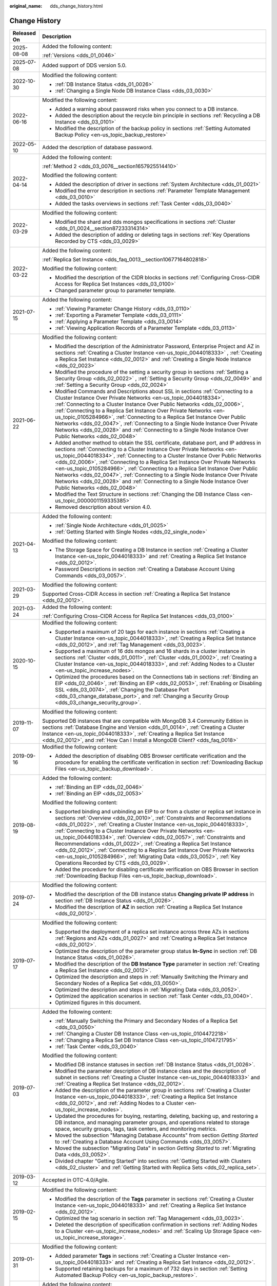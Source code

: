 :original_name: dds_change_history.html

.. _dds_change_history:

Change History
==============

+-----------------------------------+-------------------------------------------------------------------------------------------------------------------------------------------------------------------------------------------------------------------------------------------------------------------------------------------------------------------------------------------------------------------------------------------------------------------------------------------------------------------------------------------------------------------------------------------------------------------------------------------------------------------------------------------------------------------------------+
| Released On                       | Description                                                                                                                                                                                                                                                                                                                                                                                                                                                                                                                                                                                                                                                                   |
+===================================+===============================================================================================================================================================================================================================================================================================================================================================================================================================================================================================================================================================================================================================================================================+
| 2025-08-08                        | Added the following content:                                                                                                                                                                                                                                                                                                                                                                                                                                                                                                                                                                                                                                                  |
|                                   |                                                                                                                                                                                                                                                                                                                                                                                                                                                                                                                                                                                                                                                                               |
|                                   | :ref:`Versions <dds_01_0046>`                                                                                                                                                                                                                                                                                                                                                                                                                                                                                                                                                                                                                                                 |
+-----------------------------------+-------------------------------------------------------------------------------------------------------------------------------------------------------------------------------------------------------------------------------------------------------------------------------------------------------------------------------------------------------------------------------------------------------------------------------------------------------------------------------------------------------------------------------------------------------------------------------------------------------------------------------------------------------------------------------+
| 2025-07-08                        | Added support of DDS version 5.0.                                                                                                                                                                                                                                                                                                                                                                                                                                                                                                                                                                                                                                             |
+-----------------------------------+-------------------------------------------------------------------------------------------------------------------------------------------------------------------------------------------------------------------------------------------------------------------------------------------------------------------------------------------------------------------------------------------------------------------------------------------------------------------------------------------------------------------------------------------------------------------------------------------------------------------------------------------------------------------------------+
| 2022-10-30                        | Modified the following content:                                                                                                                                                                                                                                                                                                                                                                                                                                                                                                                                                                                                                                               |
|                                   |                                                                                                                                                                                                                                                                                                                                                                                                                                                                                                                                                                                                                                                                               |
|                                   | -  :ref:`DB Instance Status <dds_01_0026>`                                                                                                                                                                                                                                                                                                                                                                                                                                                                                                                                                                                                                                    |
|                                   | -  :ref:`Changing a Single Node DB Instance Class <dds_03_0030>`                                                                                                                                                                                                                                                                                                                                                                                                                                                                                                                                                                                                              |
+-----------------------------------+-------------------------------------------------------------------------------------------------------------------------------------------------------------------------------------------------------------------------------------------------------------------------------------------------------------------------------------------------------------------------------------------------------------------------------------------------------------------------------------------------------------------------------------------------------------------------------------------------------------------------------------------------------------------------------+
| 2022-06-16                        | Modified the following content:                                                                                                                                                                                                                                                                                                                                                                                                                                                                                                                                                                                                                                               |
|                                   |                                                                                                                                                                                                                                                                                                                                                                                                                                                                                                                                                                                                                                                                               |
|                                   | -  Added a warning about password risks when you connect to a DB instance.                                                                                                                                                                                                                                                                                                                                                                                                                                                                                                                                                                                                    |
|                                   | -  Added the description about the recycle bin principle in sections :ref:`Recycling a DB Instance <dds_03_0101>`                                                                                                                                                                                                                                                                                                                                                                                                                                                                                                                                                             |
|                                   | -  Modified the description of the backup policy in sections :ref:`Setting Automated Backup Policy <en-us_topic_backup_restore>`                                                                                                                                                                                                                                                                                                                                                                                                                                                                                                                                              |
+-----------------------------------+-------------------------------------------------------------------------------------------------------------------------------------------------------------------------------------------------------------------------------------------------------------------------------------------------------------------------------------------------------------------------------------------------------------------------------------------------------------------------------------------------------------------------------------------------------------------------------------------------------------------------------------------------------------------------------+
| 2022-05-10                        | Added the description of database password.                                                                                                                                                                                                                                                                                                                                                                                                                                                                                                                                                                                                                                   |
+-----------------------------------+-------------------------------------------------------------------------------------------------------------------------------------------------------------------------------------------------------------------------------------------------------------------------------------------------------------------------------------------------------------------------------------------------------------------------------------------------------------------------------------------------------------------------------------------------------------------------------------------------------------------------------------------------------------------------------+
| 2022-04-14                        | Added the following content:                                                                                                                                                                                                                                                                                                                                                                                                                                                                                                                                                                                                                                                  |
|                                   |                                                                                                                                                                                                                                                                                                                                                                                                                                                                                                                                                                                                                                                                               |
|                                   | :ref:`Method 2 <dds_03_0076__section1657925514410>`                                                                                                                                                                                                                                                                                                                                                                                                                                                                                                                                                                                                                           |
|                                   |                                                                                                                                                                                                                                                                                                                                                                                                                                                                                                                                                                                                                                                                               |
|                                   | Modified the following content:                                                                                                                                                                                                                                                                                                                                                                                                                                                                                                                                                                                                                                               |
|                                   |                                                                                                                                                                                                                                                                                                                                                                                                                                                                                                                                                                                                                                                                               |
|                                   | -  Added the description of driver in sections :ref:`System Architecture <dds_01_0021>`                                                                                                                                                                                                                                                                                                                                                                                                                                                                                                                                                                                       |
|                                   | -  Modified the error description in sections :ref:`Parameter Template Management <dds_03_0010>`                                                                                                                                                                                                                                                                                                                                                                                                                                                                                                                                                                              |
|                                   | -  Added the tasks overviews in sections :ref:`Task Center <dds_03_0040>`                                                                                                                                                                                                                                                                                                                                                                                                                                                                                                                                                                                                     |
+-----------------------------------+-------------------------------------------------------------------------------------------------------------------------------------------------------------------------------------------------------------------------------------------------------------------------------------------------------------------------------------------------------------------------------------------------------------------------------------------------------------------------------------------------------------------------------------------------------------------------------------------------------------------------------------------------------------------------------+
| 2022-03-29                        | Modified the following content:                                                                                                                                                                                                                                                                                                                                                                                                                                                                                                                                                                                                                                               |
|                                   |                                                                                                                                                                                                                                                                                                                                                                                                                                                                                                                                                                                                                                                                               |
|                                   | -  Modified the shard and dds mongos specifications in sections :ref:`Cluster <dds_01_0024__section87233314314>`                                                                                                                                                                                                                                                                                                                                                                                                                                                                                                                                                              |
|                                   | -  Added the description of adding or deleting tags in sections :ref:`Key Operations Recorded by CTS <dds_03_0029>`                                                                                                                                                                                                                                                                                                                                                                                                                                                                                                                                                           |
+-----------------------------------+-------------------------------------------------------------------------------------------------------------------------------------------------------------------------------------------------------------------------------------------------------------------------------------------------------------------------------------------------------------------------------------------------------------------------------------------------------------------------------------------------------------------------------------------------------------------------------------------------------------------------------------------------------------------------------+
| 2022-03-22                        | Added the following content:                                                                                                                                                                                                                                                                                                                                                                                                                                                                                                                                                                                                                                                  |
|                                   |                                                                                                                                                                                                                                                                                                                                                                                                                                                                                                                                                                                                                                                                               |
|                                   | :ref:`Replica Set Instance <dds_faq_0013__section10677164802818>`                                                                                                                                                                                                                                                                                                                                                                                                                                                                                                                                                                                                             |
|                                   |                                                                                                                                                                                                                                                                                                                                                                                                                                                                                                                                                                                                                                                                               |
|                                   | Modified the following content:                                                                                                                                                                                                                                                                                                                                                                                                                                                                                                                                                                                                                                               |
|                                   |                                                                                                                                                                                                                                                                                                                                                                                                                                                                                                                                                                                                                                                                               |
|                                   | -  Modified the description of the CIDR blocks in sections :ref:`Configuring Cross-CIDR Access for Replica Set Instances <dds_03_0100>`                                                                                                                                                                                                                                                                                                                                                                                                                                                                                                                                       |
|                                   | -  Changed parameter group to parameter template.                                                                                                                                                                                                                                                                                                                                                                                                                                                                                                                                                                                                                             |
+-----------------------------------+-------------------------------------------------------------------------------------------------------------------------------------------------------------------------------------------------------------------------------------------------------------------------------------------------------------------------------------------------------------------------------------------------------------------------------------------------------------------------------------------------------------------------------------------------------------------------------------------------------------------------------------------------------------------------------+
| 2021-07-15                        | Added the following content:                                                                                                                                                                                                                                                                                                                                                                                                                                                                                                                                                                                                                                                  |
|                                   |                                                                                                                                                                                                                                                                                                                                                                                                                                                                                                                                                                                                                                                                               |
|                                   | -  :ref:`Viewing Parameter Change History <dds_03_0110>`                                                                                                                                                                                                                                                                                                                                                                                                                                                                                                                                                                                                                      |
|                                   | -  :ref:`Exporting a Parameter Template <dds_03_0111>`                                                                                                                                                                                                                                                                                                                                                                                                                                                                                                                                                                                                                        |
|                                   | -  :ref:`Applying a Parameter Template <dds_03_0014>`                                                                                                                                                                                                                                                                                                                                                                                                                                                                                                                                                                                                                         |
|                                   | -  :ref:`Viewing Application Records of a Parameter Template <dds_03_0113>`                                                                                                                                                                                                                                                                                                                                                                                                                                                                                                                                                                                                   |
+-----------------------------------+-------------------------------------------------------------------------------------------------------------------------------------------------------------------------------------------------------------------------------------------------------------------------------------------------------------------------------------------------------------------------------------------------------------------------------------------------------------------------------------------------------------------------------------------------------------------------------------------------------------------------------------------------------------------------------+
| 2021-06-22                        | Modified the following content:                                                                                                                                                                                                                                                                                                                                                                                                                                                                                                                                                                                                                                               |
|                                   |                                                                                                                                                                                                                                                                                                                                                                                                                                                                                                                                                                                                                                                                               |
|                                   | -  Modified the description of the Administrator Password, Enterprise Project and AZ in sections :ref:`Creating a Cluster Instance <en-us_topic_0044018333>` , :ref:`Creating a Replica Set Instance <dds_02_0012>` and :ref:`Creating a Single Node Instance <dds_02_0023>`                                                                                                                                                                                                                                                                                                                                                                                                  |
|                                   | -  Modified the procedure of the setting a security group in sections :ref:`Setting a Security Group <dds_02_0022>` , :ref:`Setting a Security Group <dds_02_0049>` and :ref:`Setting a Security Group <dds_02_0024>`                                                                                                                                                                                                                                                                                                                                                                                                                                                         |
|                                   | -  Modified Commands and Descriptions about SSL in sections :ref:`Connecting to a Cluster Instance Over Private Networks <en-us_topic_0044018334>`, :ref:`Connecting to a Cluster Instance Over Public Networks <dds_02_0006>`, :ref:`Connecting to a Replica Set Instance Over Private Networks <en-us_topic_0105284966>`, :ref:`Connecting to a Replica Set Instance Over Public Networks <dds_02_0047>`, :ref:`Connecting to a Single Node Instance Over Private Networks <dds_02_0028>` and :ref:`Connecting to a Single Node Instance Over Public Networks <dds_02_0048>`                                                                                                |
|                                   | -  Added another method to obtain the SSL certificate, database port, and IP address in sections :ref:`Connecting to a Cluster Instance Over Private Networks <en-us_topic_0044018334>`, :ref:`Connecting to a Cluster Instance Over Public Networks <dds_02_0006>`, :ref:`Connecting to a Replica Set Instance Over Private Networks <en-us_topic_0105284966>`, :ref:`Connecting to a Replica Set Instance Over Public Networks <dds_02_0047>`, :ref:`Connecting to a Single Node Instance Over Private Networks <dds_02_0028>` and :ref:`Connecting to a Single Node Instance Over Public Networks <dds_02_0048>`                                                           |
|                                   | -  Modified the Text Structure in sections :ref:`Changing the DB Instance Class <en-us_topic_0000001159335385>`                                                                                                                                                                                                                                                                                                                                                                                                                                                                                                                                                               |
|                                   | -  Removed description about version 4.0.                                                                                                                                                                                                                                                                                                                                                                                                                                                                                                                                                                                                                                     |
+-----------------------------------+-------------------------------------------------------------------------------------------------------------------------------------------------------------------------------------------------------------------------------------------------------------------------------------------------------------------------------------------------------------------------------------------------------------------------------------------------------------------------------------------------------------------------------------------------------------------------------------------------------------------------------------------------------------------------------+
| 2021-04-13                        | Added the following content:                                                                                                                                                                                                                                                                                                                                                                                                                                                                                                                                                                                                                                                  |
|                                   |                                                                                                                                                                                                                                                                                                                                                                                                                                                                                                                                                                                                                                                                               |
|                                   | -  :ref:`Single Node Architecture <dds_01_0025>`                                                                                                                                                                                                                                                                                                                                                                                                                                                                                                                                                                                                                              |
|                                   | -  :ref:`Getting Started with Single Nodes <dds_02_single_node>`                                                                                                                                                                                                                                                                                                                                                                                                                                                                                                                                                                                                              |
|                                   |                                                                                                                                                                                                                                                                                                                                                                                                                                                                                                                                                                                                                                                                               |
|                                   | Modified the following content:                                                                                                                                                                                                                                                                                                                                                                                                                                                                                                                                                                                                                                               |
|                                   |                                                                                                                                                                                                                                                                                                                                                                                                                                                                                                                                                                                                                                                                               |
|                                   | -  The Storage Space for Creating a DB Instance in section :ref:`Creating a Cluster Instance <en-us_topic_0044018333>` and :ref:`Creating a Replica Set Instance <dds_02_0012>`.                                                                                                                                                                                                                                                                                                                                                                                                                                                                                              |
|                                   | -  Password Descriptions in section :ref:`Creating a Database Account Using Commands <dds_03_0057>`.                                                                                                                                                                                                                                                                                                                                                                                                                                                                                                                                                                          |
+-----------------------------------+-------------------------------------------------------------------------------------------------------------------------------------------------------------------------------------------------------------------------------------------------------------------------------------------------------------------------------------------------------------------------------------------------------------------------------------------------------------------------------------------------------------------------------------------------------------------------------------------------------------------------------------------------------------------------------+
| 2021-03-29                        | Modified the following content:                                                                                                                                                                                                                                                                                                                                                                                                                                                                                                                                                                                                                                               |
|                                   |                                                                                                                                                                                                                                                                                                                                                                                                                                                                                                                                                                                                                                                                               |
|                                   | Supported Cross-CIDR Access in section :ref:`Creating a Replica Set Instance <dds_02_0012>`.                                                                                                                                                                                                                                                                                                                                                                                                                                                                                                                                                                                  |
+-----------------------------------+-------------------------------------------------------------------------------------------------------------------------------------------------------------------------------------------------------------------------------------------------------------------------------------------------------------------------------------------------------------------------------------------------------------------------------------------------------------------------------------------------------------------------------------------------------------------------------------------------------------------------------------------------------------------------------+
| 2021-03-24                        | Added the following content:                                                                                                                                                                                                                                                                                                                                                                                                                                                                                                                                                                                                                                                  |
|                                   |                                                                                                                                                                                                                                                                                                                                                                                                                                                                                                                                                                                                                                                                               |
|                                   | :ref:`Configuring Cross-CIDR Access for Replica Set Instances <dds_03_0100>`                                                                                                                                                                                                                                                                                                                                                                                                                                                                                                                                                                                                  |
+-----------------------------------+-------------------------------------------------------------------------------------------------------------------------------------------------------------------------------------------------------------------------------------------------------------------------------------------------------------------------------------------------------------------------------------------------------------------------------------------------------------------------------------------------------------------------------------------------------------------------------------------------------------------------------------------------------------------------------+
| 2020-10-15                        | Modified the following content:                                                                                                                                                                                                                                                                                                                                                                                                                                                                                                                                                                                                                                               |
|                                   |                                                                                                                                                                                                                                                                                                                                                                                                                                                                                                                                                                                                                                                                               |
|                                   | -  Supported a maximum of 20 tags for each instance in sections :ref:`Creating a Cluster Instance <en-us_topic_0044018333>`, :ref:`Creating a Replica Set Instance <dds_02_0012>`, and :ref:`Tag Management <dds_03_0023>`.                                                                                                                                                                                                                                                                                                                                                                                                                                                   |
|                                   | -  Supported a maximum of 16 dds mongos and 16 shards in a cluster instance in sections :ref:`Cluster <dds_01_0011>`, :ref:`Cluster <dds_01_0002>`, :ref:`Creating a Cluster Instance <en-us_topic_0044018333>`, and :ref:`Adding Nodes to a Cluster <en-us_topic_increase_nodes>`.                                                                                                                                                                                                                                                                                                                                                                                           |
|                                   | -  Optimized the procedures based on the Connections tab in sections :ref:`Binding an EIP <dds_02_0046>`, :ref:`Binding an EIP <dds_02_0053>`, :ref:`Enabling or Disabling SSL <dds_03_0074>`, :ref:`Changing the Database Port <dds_03_change_database_port>`, and :ref:`Changing a Security Group <dds_03_change_security_group>`.                                                                                                                                                                                                                                                                                                                                          |
+-----------------------------------+-------------------------------------------------------------------------------------------------------------------------------------------------------------------------------------------------------------------------------------------------------------------------------------------------------------------------------------------------------------------------------------------------------------------------------------------------------------------------------------------------------------------------------------------------------------------------------------------------------------------------------------------------------------------------------+
| 2019-11-07                        | Modified the following content:                                                                                                                                                                                                                                                                                                                                                                                                                                                                                                                                                                                                                                               |
|                                   |                                                                                                                                                                                                                                                                                                                                                                                                                                                                                                                                                                                                                                                                               |
|                                   | Supported DB instances that are compatible with MongoDB 3.4 Community Edition in sections :ref:`Database Engine and Version <dds_01_0014>`, :ref:`Creating a Cluster Instance <en-us_topic_0044018333>`, :ref:`Creating a Replica Set Instance <dds_02_0012>`, and :ref:`How Can I Install a MongoDB Client? <dds_faq_0018>`                                                                                                                                                                                                                                                                                                                                                  |
+-----------------------------------+-------------------------------------------------------------------------------------------------------------------------------------------------------------------------------------------------------------------------------------------------------------------------------------------------------------------------------------------------------------------------------------------------------------------------------------------------------------------------------------------------------------------------------------------------------------------------------------------------------------------------------------------------------------------------------+
| 2019-09-16                        | Modified the following content:                                                                                                                                                                                                                                                                                                                                                                                                                                                                                                                                                                                                                                               |
|                                   |                                                                                                                                                                                                                                                                                                                                                                                                                                                                                                                                                                                                                                                                               |
|                                   | -  Added the description of disabling OBS Browser certificate verification and the procedure for enabling the certificate verification in section :ref:`Downloading Backup Files <en-us_topic_backup_download>`.                                                                                                                                                                                                                                                                                                                                                                                                                                                              |
+-----------------------------------+-------------------------------------------------------------------------------------------------------------------------------------------------------------------------------------------------------------------------------------------------------------------------------------------------------------------------------------------------------------------------------------------------------------------------------------------------------------------------------------------------------------------------------------------------------------------------------------------------------------------------------------------------------------------------------+
| 2019-08-19                        | Added the following content:                                                                                                                                                                                                                                                                                                                                                                                                                                                                                                                                                                                                                                                  |
|                                   |                                                                                                                                                                                                                                                                                                                                                                                                                                                                                                                                                                                                                                                                               |
|                                   | -  :ref:`Binding an EIP <dds_02_0046>`                                                                                                                                                                                                                                                                                                                                                                                                                                                                                                                                                                                                                                        |
|                                   | -  :ref:`Binding an EIP <dds_02_0053>`                                                                                                                                                                                                                                                                                                                                                                                                                                                                                                                                                                                                                                        |
|                                   |                                                                                                                                                                                                                                                                                                                                                                                                                                                                                                                                                                                                                                                                               |
|                                   | Modified the following content:                                                                                                                                                                                                                                                                                                                                                                                                                                                                                                                                                                                                                                               |
|                                   |                                                                                                                                                                                                                                                                                                                                                                                                                                                                                                                                                                                                                                                                               |
|                                   | -  Supported binding and unbinding an EIP to or from a cluster or replica set instance in sections :ref:`Overview <dds_02_0010>`, :ref:`Constraints and Recommendations <dds_01_0022>`, :ref:`Creating a Cluster Instance <en-us_topic_0044018333>`, :ref:`Connecting to a Cluster Instance Over Private Networks <en-us_topic_0044018334>`, :ref:`Overview <dds_02_0057>`, :ref:`Constraints and Recommendations <dds_01_0022>`, :ref:`Creating a Replica Set Instance <dds_02_0012>`, :ref:`Connecting to a Replica Set Instance Over Private Networks <en-us_topic_0105284966>`, :ref:`Migrating Data <dds_03_0052>`, :ref:`Key Operations Recorded by CTS <dds_03_0029>`. |
|                                   | -  Added the procedure for disabling certificate verification on OBS Browser in section :ref:`Downloading Backup Files <en-us_topic_backup_download>`.                                                                                                                                                                                                                                                                                                                                                                                                                                                                                                                        |
+-----------------------------------+-------------------------------------------------------------------------------------------------------------------------------------------------------------------------------------------------------------------------------------------------------------------------------------------------------------------------------------------------------------------------------------------------------------------------------------------------------------------------------------------------------------------------------------------------------------------------------------------------------------------------------------------------------------------------------+
| 2019-07-24                        | Modified the following content:                                                                                                                                                                                                                                                                                                                                                                                                                                                                                                                                                                                                                                               |
|                                   |                                                                                                                                                                                                                                                                                                                                                                                                                                                                                                                                                                                                                                                                               |
|                                   | -  Modified the description of the DB instance status **Changing private IP address** in section :ref:`DB Instance Status <dds_01_0026>`.                                                                                                                                                                                                                                                                                                                                                                                                                                                                                                                                     |
|                                   | -  Modified the description of **AZ** in section :ref:`Creating a Replica Set Instance <dds_02_0012>`.                                                                                                                                                                                                                                                                                                                                                                                                                                                                                                                                                                        |
+-----------------------------------+-------------------------------------------------------------------------------------------------------------------------------------------------------------------------------------------------------------------------------------------------------------------------------------------------------------------------------------------------------------------------------------------------------------------------------------------------------------------------------------------------------------------------------------------------------------------------------------------------------------------------------------------------------------------------------+
| 2019-07-17                        | Modified the following content:                                                                                                                                                                                                                                                                                                                                                                                                                                                                                                                                                                                                                                               |
|                                   |                                                                                                                                                                                                                                                                                                                                                                                                                                                                                                                                                                                                                                                                               |
|                                   | -  Supported the deployment of a replica set instance across three AZs in sections :ref:`Regions and AZs <dds_01_0027>` and :ref:`Creating a Replica Set Instance <dds_02_0012>`.                                                                                                                                                                                                                                                                                                                                                                                                                                                                                             |
|                                   | -  Optimized the description of the parameter group status **In-Sync** in section :ref:`DB Instance Status <dds_01_0026>`.                                                                                                                                                                                                                                                                                                                                                                                                                                                                                                                                                    |
|                                   | -  Modified the description of the **DB Instance Type** parameter in section :ref:`Creating a Replica Set Instance <dds_02_0012>`.                                                                                                                                                                                                                                                                                                                                                                                                                                                                                                                                            |
|                                   | -  Optimized the description and steps in :ref:`Manually Switching the Primary and Secondary Nodes of a Replica Set <dds_03_0050>`.                                                                                                                                                                                                                                                                                                                                                                                                                                                                                                                                           |
|                                   | -  Optimized the description and steps in :ref:`Migrating Data <dds_03_0052>`.                                                                                                                                                                                                                                                                                                                                                                                                                                                                                                                                                                                                |
|                                   | -  Optimized the application scenarios in section :ref:`Task Center <dds_03_0040>`.                                                                                                                                                                                                                                                                                                                                                                                                                                                                                                                                                                                           |
|                                   | -  Optimized figures in this document.                                                                                                                                                                                                                                                                                                                                                                                                                                                                                                                                                                                                                                        |
+-----------------------------------+-------------------------------------------------------------------------------------------------------------------------------------------------------------------------------------------------------------------------------------------------------------------------------------------------------------------------------------------------------------------------------------------------------------------------------------------------------------------------------------------------------------------------------------------------------------------------------------------------------------------------------------------------------------------------------+
| 2019-07-03                        | Added the following content:                                                                                                                                                                                                                                                                                                                                                                                                                                                                                                                                                                                                                                                  |
|                                   |                                                                                                                                                                                                                                                                                                                                                                                                                                                                                                                                                                                                                                                                               |
|                                   | -  :ref:`Manually Switching the Primary and Secondary Nodes of a Replica Set <dds_03_0050>`                                                                                                                                                                                                                                                                                                                                                                                                                                                                                                                                                                                   |
|                                   | -  :ref:`Changing a Cluster DB Instance Class <en-us_topic_0104472218>`                                                                                                                                                                                                                                                                                                                                                                                                                                                                                                                                                                                                       |
|                                   | -  :ref:`Changing a Replica Set DB Instance Class <en-us_topic_0104721795>`                                                                                                                                                                                                                                                                                                                                                                                                                                                                                                                                                                                                   |
|                                   | -  :ref:`Task Center <dds_03_0040>`                                                                                                                                                                                                                                                                                                                                                                                                                                                                                                                                                                                                                                           |
|                                   |                                                                                                                                                                                                                                                                                                                                                                                                                                                                                                                                                                                                                                                                               |
|                                   | Modified the following content:                                                                                                                                                                                                                                                                                                                                                                                                                                                                                                                                                                                                                                               |
|                                   |                                                                                                                                                                                                                                                                                                                                                                                                                                                                                                                                                                                                                                                                               |
|                                   | -  Modified DB instance statuses in section :ref:`DB Instance Status <dds_01_0026>`.                                                                                                                                                                                                                                                                                                                                                                                                                                                                                                                                                                                          |
|                                   |                                                                                                                                                                                                                                                                                                                                                                                                                                                                                                                                                                                                                                                                               |
|                                   | -  Modified the parameter description of DB instance class and the description of subnet in sections :ref:`Creating a Cluster Instance <en-us_topic_0044018333>` and :ref:`Creating a Replica Set Instance <dds_02_0012>`.                                                                                                                                                                                                                                                                                                                                                                                                                                                    |
|                                   | -  Added the description of the parameter group in sections :ref:`Creating a Cluster Instance <en-us_topic_0044018333>`, :ref:`Creating a Replica Set Instance <dds_02_0012>`, and :ref:`Adding Nodes to a Cluster <en-us_topic_increase_nodes>`.                                                                                                                                                                                                                                                                                                                                                                                                                             |
|                                   | -  Updated the procedures for buying, restarting, deleting, backing up, and restoring a DB instance, and managing parameter groups, and operations related to storage space, security groups, tags, task centers, and monitoring metrics.                                                                                                                                                                                                                                                                                                                                                                                                                                     |
|                                   | -  Moved the subsection "Managing Database Accounts" from section *Getting Started* to :ref:`Creating a Database Account Using Commands <dds_03_0057>`.                                                                                                                                                                                                                                                                                                                                                                                                                                                                                                                       |
|                                   | -  Moved the subsection "Migrating Data" in section *Getting Started* to :ref:`Migrating Data <dds_03_0052>`.                                                                                                                                                                                                                                                                                                                                                                                                                                                                                                                                                                 |
|                                   | -  Divided chapter "Getting Started" into sections :ref:`Getting Started with Clusters <dds_02_cluster>` and :ref:`Getting Started with Replica Sets <dds_02_replica_set>`.                                                                                                                                                                                                                                                                                                                                                                                                                                                                                                   |
+-----------------------------------+-------------------------------------------------------------------------------------------------------------------------------------------------------------------------------------------------------------------------------------------------------------------------------------------------------------------------------------------------------------------------------------------------------------------------------------------------------------------------------------------------------------------------------------------------------------------------------------------------------------------------------------------------------------------------------+
| 2019-03-12                        | Accepted in OTC-4.0/Agile.                                                                                                                                                                                                                                                                                                                                                                                                                                                                                                                                                                                                                                                    |
+-----------------------------------+-------------------------------------------------------------------------------------------------------------------------------------------------------------------------------------------------------------------------------------------------------------------------------------------------------------------------------------------------------------------------------------------------------------------------------------------------------------------------------------------------------------------------------------------------------------------------------------------------------------------------------------------------------------------------------+
| 2019-02-15                        | Modified the following content:                                                                                                                                                                                                                                                                                                                                                                                                                                                                                                                                                                                                                                               |
|                                   |                                                                                                                                                                                                                                                                                                                                                                                                                                                                                                                                                                                                                                                                               |
|                                   | -  Modified the description of the **Tags** parameter in sections :ref:`Creating a Cluster Instance <en-us_topic_0044018333>` and :ref:`Creating a Replica Set Instance <dds_02_0012>`.                                                                                                                                                                                                                                                                                                                                                                                                                                                                                       |
|                                   | -  Optimized the tag scenario in section :ref:`Tag Management <dds_03_0023>`.                                                                                                                                                                                                                                                                                                                                                                                                                                                                                                                                                                                                 |
|                                   | -  Deleted the description of specification confirmation in sections :ref:`Adding Nodes to a Cluster <en-us_topic_increase_nodes>` and :ref:`Scaling Up Storage Space <en-us_topic_increase_storage>`.                                                                                                                                                                                                                                                                                                                                                                                                                                                                        |
+-----------------------------------+-------------------------------------------------------------------------------------------------------------------------------------------------------------------------------------------------------------------------------------------------------------------------------------------------------------------------------------------------------------------------------------------------------------------------------------------------------------------------------------------------------------------------------------------------------------------------------------------------------------------------------------------------------------------------------+
| 2019-01-31                        | Modified the following content:                                                                                                                                                                                                                                                                                                                                                                                                                                                                                                                                                                                                                                               |
|                                   |                                                                                                                                                                                                                                                                                                                                                                                                                                                                                                                                                                                                                                                                               |
|                                   | -  Added parameter **Tags** in sections :ref:`Creating a Cluster Instance <en-us_topic_0044018333>` and :ref:`Creating a Replica Set Instance <dds_02_0012>`.                                                                                                                                                                                                                                                                                                                                                                                                                                                                                                                 |
|                                   | -  Supported retaining backups for a maximum of 732 days in section :ref:`Setting Automated Backup Policy <en-us_topic_backup_restore>`.                                                                                                                                                                                                                                                                                                                                                                                                                                                                                                                                      |
+-----------------------------------+-------------------------------------------------------------------------------------------------------------------------------------------------------------------------------------------------------------------------------------------------------------------------------------------------------------------------------------------------------------------------------------------------------------------------------------------------------------------------------------------------------------------------------------------------------------------------------------------------------------------------------------------------------------------------------+
| 2018-12-29                        | Added the following content:                                                                                                                                                                                                                                                                                                                                                                                                                                                                                                                                                                                                                                                  |
|                                   |                                                                                                                                                                                                                                                                                                                                                                                                                                                                                                                                                                                                                                                                               |
|                                   | -  :ref:`Changing a Security Group <dds_03_change_security_group>`                                                                                                                                                                                                                                                                                                                                                                                                                                                                                                                                                                                                            |
|                                   | -  :ref:`Downloading Backup Files <en-us_topic_backup_download>`                                                                                                                                                                                                                                                                                                                                                                                                                                                                                                                                                                                                              |
|                                   |                                                                                                                                                                                                                                                                                                                                                                                                                                                                                                                                                                                                                                                                               |
|                                   | Modified the following content:                                                                                                                                                                                                                                                                                                                                                                                                                                                                                                                                                                                                                                               |
|                                   |                                                                                                                                                                                                                                                                                                                                                                                                                                                                                                                                                                                                                                                                               |
|                                   | -  Added parameter **SSL** in :ref:`Creating a Cluster Instance <en-us_topic_0044018333>` and :ref:`Creating a Replica Set Instance <dds_02_0012>`.                                                                                                                                                                                                                                                                                                                                                                                                                                                                                                                           |
+-----------------------------------+-------------------------------------------------------------------------------------------------------------------------------------------------------------------------------------------------------------------------------------------------------------------------------------------------------------------------------------------------------------------------------------------------------------------------------------------------------------------------------------------------------------------------------------------------------------------------------------------------------------------------------------------------------------------------------+
| 2018-10-08                        | Modified the following content:                                                                                                                                                                                                                                                                                                                                                                                                                                                                                                                                                                                                                                               |
|                                   |                                                                                                                                                                                                                                                                                                                                                                                                                                                                                                                                                                                                                                                                               |
|                                   | -  Modified the command for connecting to a DB instance using SSL and added the description in section :ref:`Connecting to a Cluster Instance Over Private Networks <en-us_topic_0044018334>`.                                                                                                                                                                                                                                                                                                                                                                                                                                                                                |
|                                   | -  Modified the note in section :ref:`Replica Set <dds_01_0012>`.                                                                                                                                                                                                                                                                                                                                                                                                                                                                                                                                                                                                             |
|                                   | -  Accepted in OTC-3.2.                                                                                                                                                                                                                                                                                                                                                                                                                                                                                                                                                                                                                                                       |
+-----------------------------------+-------------------------------------------------------------------------------------------------------------------------------------------------------------------------------------------------------------------------------------------------------------------------------------------------------------------------------------------------------------------------------------------------------------------------------------------------------------------------------------------------------------------------------------------------------------------------------------------------------------------------------------------------------------------------------+
| 2018-09-10                        | Modified the following content:                                                                                                                                                                                                                                                                                                                                                                                                                                                                                                                                                                                                                                               |
|                                   |                                                                                                                                                                                                                                                                                                                                                                                                                                                                                                                                                                                                                                                                               |
|                                   | -  Deleted the release numbers and retained the release dates only in accordance with the unified public cloud style.                                                                                                                                                                                                                                                                                                                                                                                                                                                                                                                                                         |
|                                   | -  Modified the description about the parameter group quotas in section :ref:`Creating a Parameter Template <en-us_topic_parameter_group>`.                                                                                                                                                                                                                                                                                                                                                                                                                                                                                                                                   |
+-----------------------------------+-------------------------------------------------------------------------------------------------------------------------------------------------------------------------------------------------------------------------------------------------------------------------------------------------------------------------------------------------------------------------------------------------------------------------------------------------------------------------------------------------------------------------------------------------------------------------------------------------------------------------------------------------------------------------------+
| 2018-08-31                        | Modified the following content:                                                                                                                                                                                                                                                                                                                                                                                                                                                                                                                                                                                                                                               |
|                                   |                                                                                                                                                                                                                                                                                                                                                                                                                                                                                                                                                                                                                                                                               |
|                                   | -  Supported case-sensitive manual backup names in section :ref:`Creating a Manual Backup <dds_03_0007>`.                                                                                                                                                                                                                                                                                                                                                                                                                                                                                                                                                                     |
|                                   | -  Modified commands supported and restricted by DDS in section :ref:`Which Commands are Supported or Restricted by DDS? <dds_03_0033>`                                                                                                                                                                                                                                                                                                                                                                                                                                                                                                                                       |
+-----------------------------------+-------------------------------------------------------------------------------------------------------------------------------------------------------------------------------------------------------------------------------------------------------------------------------------------------------------------------------------------------------------------------------------------------------------------------------------------------------------------------------------------------------------------------------------------------------------------------------------------------------------------------------------------------------------------------------+
| 2018-08-17                        | Modified the following content:                                                                                                                                                                                                                                                                                                                                                                                                                                                                                                                                                                                                                                               |
|                                   |                                                                                                                                                                                                                                                                                                                                                                                                                                                                                                                                                                                                                                                                               |
|                                   | -  Modified the description of high-availability replica sets in section :ref:`Replica Set <dds_01_0012>`.                                                                                                                                                                                                                                                                                                                                                                                                                                                                                                                                                                    |
|                                   | -  Modified the description about the parameter group quotas in section :ref:`Creating a Manual Backup <dds_03_0007>`.                                                                                                                                                                                                                                                                                                                                                                                                                                                                                                                                                        |
|                                   | -  Optimized the description of the step following the successful creation of a DB instance in sections :ref:`Creating a Cluster Instance <en-us_topic_0044018333>` and :ref:`Creating a Replica Set Instance <dds_02_0012>`.                                                                                                                                                                                                                                                                                                                                                                                                                                                 |
|                                   | -  Changed **HA Type** to **DB Instance Type** displayed on the page for creating a DB instance, optimized the buttons of the warning dialog box of restart and delete operations, and synchronized the changes to the document.                                                                                                                                                                                                                                                                                                                                                                                                                                              |
+-----------------------------------+-------------------------------------------------------------------------------------------------------------------------------------------------------------------------------------------------------------------------------------------------------------------------------------------------------------------------------------------------------------------------------------------------------------------------------------------------------------------------------------------------------------------------------------------------------------------------------------------------------------------------------------------------------------------------------+
| 2018-08-03                        | Added the following content:                                                                                                                                                                                                                                                                                                                                                                                                                                                                                                                                                                                                                                                  |
|                                   |                                                                                                                                                                                                                                                                                                                                                                                                                                                                                                                                                                                                                                                                               |
|                                   | -  :ref:`Replica Set <dds_01_0012>`                                                                                                                                                                                                                                                                                                                                                                                                                                                                                                                                                                                                                                           |
|                                   | -  :ref:`Creating a Replica Set Instance <dds_02_0012>`                                                                                                                                                                                                                                                                                                                                                                                                                                                                                                                                                                                                                       |
|                                   | -  :ref:`Restoring a Replica Set Instance from a Backup <dds_03_0043>`                                                                                                                                                                                                                                                                                                                                                                                                                                                                                                                                                                                                        |
|                                   | -  :ref:`What Is the Time Delay for Primary/Secondary Synchronization in a Replica Set? <dds_faq_0006>`                                                                                                                                                                                                                                                                                                                                                                                                                                                                                                                                                                       |
|                                   | -  :ref:`Tag Management <dds_03_0023>`                                                                                                                                                                                                                                                                                                                                                                                                                                                                                                                                                                                                                                        |
|                                   |                                                                                                                                                                                                                                                                                                                                                                                                                                                                                                                                                                                                                                                                               |
|                                   | Modified the following content:                                                                                                                                                                                                                                                                                                                                                                                                                                                                                                                                                                                                                                               |
|                                   |                                                                                                                                                                                                                                                                                                                                                                                                                                                                                                                                                                                                                                                                               |
|                                   | -  Supported the creation of the replica set DB instance in sections :ref:`Changing a DB Instance Name <dds_03_0075>`, :ref:`Restarting a DB Instance or a Node <dds_03_0003>`, :ref:`Deleting a DB Instance <dds_03_0004>`, :ref:`Setting Automated Backup Policy <en-us_topic_backup_restore>`, :ref:`Creating a Manual Backup <dds_03_0007>`, :ref:`Deleting a Manual Backup <dds_03_0008>`, :ref:`Deleting an Automated Backup <dds_03_0009>`, :ref:`Scaling Up Storage Space <en-us_topic_increase_storage>`, :ref:`Connection Management <dds_03_0019>`, and :ref:`DDS Metrics <dds_03_0026>`.                                                                          |
|                                   | -  Supported disk encryption in sections :ref:`Creating a Cluster Instance <en-us_topic_0044018333>` and :ref:`Creating a Replica Set Instance <dds_02_0012>`.                                                                                                                                                                                                                                                                                                                                                                                                                                                                                                                |
|                                   | -  Changed the length of the instance name to 4 to 64 characters in sections :ref:`Creating a Cluster Instance <en-us_topic_0044018333>`, :ref:`Creating a Replica Set Instance <dds_02_0012>`, and :ref:`Changing a DB Instance Name <dds_03_0075>`.                                                                                                                                                                                                                                                                                                                                                                                                                         |
|                                   | -  Supported the batch querying of error logs of all nodes, all dds mongos, all shards, and all configs of a cluster instance and supported the querying of error logs of all nodes of a replica set instance in section :ref:`Error Log <en-us_topic_error_log>`.                                                                                                                                                                                                                                                                                                                                                                                                            |
|                                   | -  Supported the batch querying of slow query logs of all nodes of a replica set instance in section :ref:`Slow Query Logs <en-us_topic_slow_query_log>`.                                                                                                                                                                                                                                                                                                                                                                                                                                                                                                                     |
+-----------------------------------+-------------------------------------------------------------------------------------------------------------------------------------------------------------------------------------------------------------------------------------------------------------------------------------------------------------------------------------------------------------------------------------------------------------------------------------------------------------------------------------------------------------------------------------------------------------------------------------------------------------------------------------------------------------------------------+
| 2018-07-03                        | Accepted in OTC-3.1.                                                                                                                                                                                                                                                                                                                                                                                                                                                                                                                                                                                                                                                          |
+-----------------------------------+-------------------------------------------------------------------------------------------------------------------------------------------------------------------------------------------------------------------------------------------------------------------------------------------------------------------------------------------------------------------------------------------------------------------------------------------------------------------------------------------------------------------------------------------------------------------------------------------------------------------------------------------------------------------------------+
| 2018-06-27                        | Added the following content:                                                                                                                                                                                                                                                                                                                                                                                                                                                                                                                                                                                                                                                  |
|                                   |                                                                                                                                                                                                                                                                                                                                                                                                                                                                                                                                                                                                                                                                               |
|                                   | -  :ref:`Deleting an Automated Backup <dds_03_0009>`                                                                                                                                                                                                                                                                                                                                                                                                                                                                                                                                                                                                                          |
|                                   |                                                                                                                                                                                                                                                                                                                                                                                                                                                                                                                                                                                                                                                                               |
|                                   | Modified the following content:                                                                                                                                                                                                                                                                                                                                                                                                                                                                                                                                                                                                                                               |
|                                   |                                                                                                                                                                                                                                                                                                                                                                                                                                                                                                                                                                                                                                                                               |
|                                   | -  Changed the number of days for retaining automated backups and the restriction on the backup cycle in section :ref:`Setting Automated Backup Policy <en-us_topic_backup_restore>`.                                                                                                                                                                                                                                                                                                                                                                                                                                                                                         |
+-----------------------------------+-------------------------------------------------------------------------------------------------------------------------------------------------------------------------------------------------------------------------------------------------------------------------------------------------------------------------------------------------------------------------------------------------------------------------------------------------------------------------------------------------------------------------------------------------------------------------------------------------------------------------------------------------------------------------------+
| 2018-06-21                        | Modified the following content:                                                                                                                                                                                                                                                                                                                                                                                                                                                                                                                                                                                                                                               |
|                                   |                                                                                                                                                                                                                                                                                                                                                                                                                                                                                                                                                                                                                                                                               |
|                                   | -  Modified the procedure for creating a DB instance and fixed the storage space of config at 20 GB in section :ref:`Creating a Cluster Instance <en-us_topic_0044018333>`.                                                                                                                                                                                                                                                                                                                                                                                                                                                                                                   |
|                                   | -  Supported the enabling or disabling the automated backup policy in section :ref:`Setting Automated Backup Policy <en-us_topic_backup_restore>`.                                                                                                                                                                                                                                                                                                                                                                                                                                                                                                                            |
|                                   | -  Moved the subsection "Monitoring" in chapter "Managing DDS DB Instances" to a new section :ref:`Monitoring and Alarm Reporting <dds_03_0025>`.                                                                                                                                                                                                                                                                                                                                                                                                                                                                                                                             |
+-----------------------------------+-------------------------------------------------------------------------------------------------------------------------------------------------------------------------------------------------------------------------------------------------------------------------------------------------------------------------------------------------------------------------------------------------------------------------------------------------------------------------------------------------------------------------------------------------------------------------------------------------------------------------------------------------------------------------------+
| 2018-06-04                        | Modified the following content:                                                                                                                                                                                                                                                                                                                                                                                                                                                                                                                                                                                                                                               |
|                                   |                                                                                                                                                                                                                                                                                                                                                                                                                                                                                                                                                                                                                                                                               |
|                                   | -  Modified the description of disk encryption and detailed the description of the HA type and storage type in section :ref:`Creating a Cluster Instance <en-us_topic_0044018333>`.                                                                                                                                                                                                                                                                                                                                                                                                                                                                                           |
|                                   | -  Modified the description of the **pwd** parameter in section :ref:`Creating a Database Account Using Commands <dds_03_0057>`.                                                                                                                                                                                                                                                                                                                                                                                                                                                                                                                                              |
+-----------------------------------+-------------------------------------------------------------------------------------------------------------------------------------------------------------------------------------------------------------------------------------------------------------------------------------------------------------------------------------------------------------------------------------------------------------------------------------------------------------------------------------------------------------------------------------------------------------------------------------------------------------------------------------------------------------------------------+
| 2018-05-04                        | Added the following content:                                                                                                                                                                                                                                                                                                                                                                                                                                                                                                                                                                                                                                                  |
|                                   |                                                                                                                                                                                                                                                                                                                                                                                                                                                                                                                                                                                                                                                                               |
|                                   | -  :ref:`Creating a Database Account Using Commands <dds_03_0057>`                                                                                                                                                                                                                                                                                                                                                                                                                                                                                                                                                                                                            |
|                                   | -  :ref:`Reverting and Deleting Failed Cluster Instance Nodes <dds_03_0018>`                                                                                                                                                                                                                                                                                                                                                                                                                                                                                                                                                                                                  |
|                                   |                                                                                                                                                                                                                                                                                                                                                                                                                                                                                                                                                                                                                                                                               |
|                                   | Modified the following content:                                                                                                                                                                                                                                                                                                                                                                                                                                                                                                                                                                                                                                               |
|                                   |                                                                                                                                                                                                                                                                                                                                                                                                                                                                                                                                                                                                                                                                               |
|                                   | -  Supported disk encryption, enabled the setting of DB instance name on the page for creating a DB instance, and changed the range of the config storage space in section :ref:`Creating a Cluster Instance <en-us_topic_0044018333>`.                                                                                                                                                                                                                                                                                                                                                                                                                                       |
|                                   | -  Supported the deletion of node that fails to be added in section :ref:`Adding Nodes to a Cluster <en-us_topic_increase_nodes>`.                                                                                                                                                                                                                                                                                                                                                                                                                                                                                                                                            |
|                                   | -  Supported the viewing of slow logs of all shards in section :ref:`Slow Query Logs <en-us_topic_slow_query_log>`.                                                                                                                                                                                                                                                                                                                                                                                                                                                                                                                                                           |
|                                   | -  Modified commands supported and restricted by DDS in section :ref:`Which Commands are Supported or Restricted by DDS? <dds_03_0033>`                                                                                                                                                                                                                                                                                                                                                                                                                                                                                                                                       |
+-----------------------------------+-------------------------------------------------------------------------------------------------------------------------------------------------------------------------------------------------------------------------------------------------------------------------------------------------------------------------------------------------------------------------------------------------------------------------------------------------------------------------------------------------------------------------------------------------------------------------------------------------------------------------------------------------------------------------------+
| 2018-03-09                        | Modified the following content:                                                                                                                                                                                                                                                                                                                                                                                                                                                                                                                                                                                                                                               |
|                                   |                                                                                                                                                                                                                                                                                                                                                                                                                                                                                                                                                                                                                                                                               |
|                                   | -  Modified the description of DDS and changed its location in section :ref:`What Is DDS? <en-us_topic_introduction>`                                                                                                                                                                                                                                                                                                                                                                                                                                                                                                                                                         |
|                                   | -  Added the tag editing function in section :ref:`Tag Management <dds_03_0023>`.                                                                                                                                                                                                                                                                                                                                                                                                                                                                                                                                                                                             |
+-----------------------------------+-------------------------------------------------------------------------------------------------------------------------------------------------------------------------------------------------------------------------------------------------------------------------------------------------------------------------------------------------------------------------------------------------------------------------------------------------------------------------------------------------------------------------------------------------------------------------------------------------------------------------------------------------------------------------------+
| 2018-02-23                        | Added the following content:                                                                                                                                                                                                                                                                                                                                                                                                                                                                                                                                                                                                                                                  |
|                                   |                                                                                                                                                                                                                                                                                                                                                                                                                                                                                                                                                                                                                                                                               |
|                                   | -  :ref:`Tag Management <dds_03_0023>`                                                                                                                                                                                                                                                                                                                                                                                                                                                                                                                                                                                                                                        |
|                                   |                                                                                                                                                                                                                                                                                                                                                                                                                                                                                                                                                                                                                                                                               |
|                                   | Modified the following content:                                                                                                                                                                                                                                                                                                                                                                                                                                                                                                                                                                                                                                               |
|                                   |                                                                                                                                                                                                                                                                                                                                                                                                                                                                                                                                                                                                                                                                               |
|                                   | -  Added the description in section :ref:`Setting Automated Backup Policy <en-us_topic_backup_restore>`: If you set the retention period to one or more days, the backup policy is enabled and a full automated backup is triggered instantly.                                                                                                                                                                                                                                                                                                                                                                                                                                |
+-----------------------------------+-------------------------------------------------------------------------------------------------------------------------------------------------------------------------------------------------------------------------------------------------------------------------------------------------------------------------------------------------------------------------------------------------------------------------------------------------------------------------------------------------------------------------------------------------------------------------------------------------------------------------------------------------------------------------------+
| 2018-02-19                        | Accepted in OTC-3.0.                                                                                                                                                                                                                                                                                                                                                                                                                                                                                                                                                                                                                                                          |
+-----------------------------------+-------------------------------------------------------------------------------------------------------------------------------------------------------------------------------------------------------------------------------------------------------------------------------------------------------------------------------------------------------------------------------------------------------------------------------------------------------------------------------------------------------------------------------------------------------------------------------------------------------------------------------------------------------------------------------+
| 2018-02-09                        | Modified the following content:                                                                                                                                                                                                                                                                                                                                                                                                                                                                                                                                                                                                                                               |
|                                   |                                                                                                                                                                                                                                                                                                                                                                                                                                                                                                                                                                                                                                                                               |
|                                   | -  Optimized commands in sections :ref:`Connecting to a Cluster Instance Over Private Networks <en-us_topic_0044018334>` and :ref:`Migrating Data <dds_03_0052>`.                                                                                                                                                                                                                                                                                                                                                                                                                                                                                                             |
+-----------------------------------+-------------------------------------------------------------------------------------------------------------------------------------------------------------------------------------------------------------------------------------------------------------------------------------------------------------------------------------------------------------------------------------------------------------------------------------------------------------------------------------------------------------------------------------------------------------------------------------------------------------------------------------------------------------------------------+
| 2018-02-02                        | Added the following content:                                                                                                                                                                                                                                                                                                                                                                                                                                                                                                                                                                                                                                                  |
|                                   |                                                                                                                                                                                                                                                                                                                                                                                                                                                                                                                                                                                                                                                                               |
|                                   | -  :ref:`Glossary <dds_glossary>`                                                                                                                                                                                                                                                                                                                                                                                                                                                                                                                                                                                                                                             |
|                                   |                                                                                                                                                                                                                                                                                                                                                                                                                                                                                                                                                                                                                                                                               |
|                                   | Modified the following content:                                                                                                                                                                                                                                                                                                                                                                                                                                                                                                                                                                                                                                               |
|                                   |                                                                                                                                                                                                                                                                                                                                                                                                                                                                                                                                                                                                                                                                               |
|                                   | -  Added the description of DDS in section :ref:`What Is DDS? <en-us_topic_introduction>`                                                                                                                                                                                                                                                                                                                                                                                                                                                                                                                                                                                     |
|                                   | -  Modified the definition of cluster in section :ref:`Cluster <dds_01_0011>`.                                                                                                                                                                                                                                                                                                                                                                                                                                                                                                                                                                                                |
|                                   | -  Modified the description of the automated backup policy in section :ref:`Setting Automated Backup Policy <en-us_topic_backup_restore>`.                                                                                                                                                                                                                                                                                                                                                                                                                                                                                                                                    |
|                                   | -  Modified the description of effect on backups when instances and cloud account are deleted in sections :ref:`Deleting a DB Instance <dds_03_0004>` and :ref:`Will My Backups Be Deleted If I Delete My Cloud Account? <dds_faq_0008>`                                                                                                                                                                                                                                                                                                                                                                                                                                      |
+-----------------------------------+-------------------------------------------------------------------------------------------------------------------------------------------------------------------------------------------------------------------------------------------------------------------------------------------------------------------------------------------------------------------------------------------------------------------------------------------------------------------------------------------------------------------------------------------------------------------------------------------------------------------------------------------------------------------------------+
| 2018-01-30                        | This issue is the first official release.                                                                                                                                                                                                                                                                                                                                                                                                                                                                                                                                                                                                                                     |
+-----------------------------------+-------------------------------------------------------------------------------------------------------------------------------------------------------------------------------------------------------------------------------------------------------------------------------------------------------------------------------------------------------------------------------------------------------------------------------------------------------------------------------------------------------------------------------------------------------------------------------------------------------------------------------------------------------------------------------+
